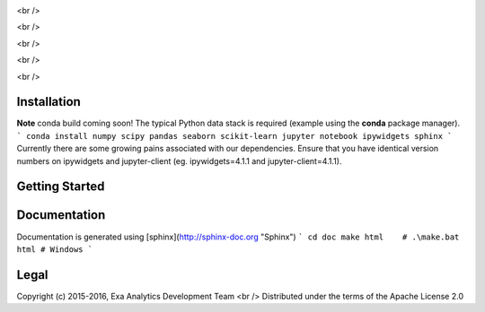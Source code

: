 .. image:: doc/source/_static/logo.png
    :target: doc/source/_static/logo.png
    :alt: Logo

<br />

.. image:: https://travis-ci.org/avmarchenko/exa.svg?branch=master
    :target: https://travis-ci.org/avmarchenko/exa
    :alt: Build Status

<br />

.. image:: https://readthedocs.org/projects/exa/badge/?version=latest
    :target: http://exa.readthedocs.io/en/latest/?badge=latest
    :alt: Documentation Status

<br />

.. image:: https://www.quantifiedcode.com/api/v1/project/3c8a5fe969f745f8b2f3554ad59590f0/badge.svg
    :target: https://www.quantifiedcode.com/app/project/3c8a5fe969f745f8b2f3554ad59590f0
    :alt: Code Issues

<br />

.. image:: https://codecov.io/gh/avmarchenko/exa/branch/master/graph/badge.svg
    :target: https://codecov.io/gh/avmarchenko/exa
    :alt: Code Coverage

<br />

Installation
##################
**Note** conda build coming soon!
The typical Python data stack is required (example using the **conda** package manager).
```
conda install numpy scipy pandas seaborn scikit-learn jupyter notebook ipywidgets sphinx
```
Currently there are some growing pains associated with our dependencies. Ensure that
you have identical version numbers on ipywidgets and jupyter-client (eg. ipywidgets=4.1.1
and jupyter-client=4.1.1).


Getting Started
##################


Documentation
###################
Documentation is generated using [sphinx](http://sphinx-doc.org "Sphinx")
```
cd doc
make html    # .\make.bat html # Windows
```

Legal
###############
Copyright (c) 2015-2016, Exa Analytics Development Team <br />
Distributed under the terms of the Apache License 2.0
